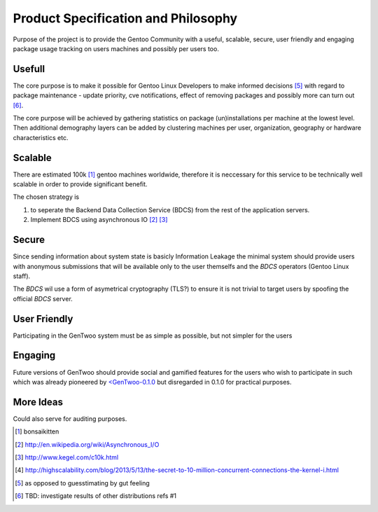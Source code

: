 ####################################
Product Specification and Philosophy
####################################

.. NOTE: following paragraph is indentical in /README.rst
   TODO: find a way to DRY this in way that works on GitHub

Purpose of the project is to provide the Gentoo Community with a useful,
scalable, secure, user friendly and engaging package usage tracking on
users machines and possibly per users too.

Usefull
#######

The core purpose is to make it possible for Gentoo Linux Developers to
make informed decisions [5]_ with regard to package maintenance - update
priority, cve notifications, effect of removing packages and possibly
more can turn out [6]_.

The core purpose will be achieved by gathering statistics on package
(un)installations per machine at the lowest level. Then additional
demography layers can be added by clustering machines per user,
organization, geography or hardware characteristics etc.

Scalable
########

There are estimated 100k [1]_ gentoo machines worldwide, therefore it is
neccessary for this service to be technically well scalable in order to
provide significant benefit.

The chosen strategy is

.. _BDCS:

1. to seperate the Backend Data Collection Service (BDCS) from the rest
   of the application servers.

2. Implement BDCS using asynchronous IO [2]_ [3]_

Secure
######

Since sending information about system state is basicly Information
Leakage the minimal system should provide users with anonymous
submissions that will be available only to the user themselfs and the
`BDCS` operators (Gentoo Linux staff).

The `BDCS` wil use a form of asymetrical cryptography (TLS?) to ensure
it is not trivial to target users by spoofing the official `BDCS`
server.

User Friendly
#############

Participating in the GenTwoo system must be as simple as possible, but
not simpler for the users

Engaging
########

Future versions of GenTwoo should provide social and gamified features
for the users who wish to participate in such which was already
pioneered by `<GenTwoo-0.1.0 <http://gentwoo.elisp.net/>`_ but
disregarded in 0.1.0 for practical purposes.

More Ideas
##########

Could also serve for auditing purposes.

.. [1] bonsaikitten
.. [2] http://en.wikipedia.org/wiki/Asynchronous_I/O
.. [3] http://www.kegel.com/c10k.html
.. [4] http://highscalability.com/blog/2013/5/13/the-secret-to-10-million-concurrent-connections-the-kernel-i.html
.. [5] as opposed to guesstimating by gut feeling
.. [6] TBD: investigate results of other distributions refs #1
